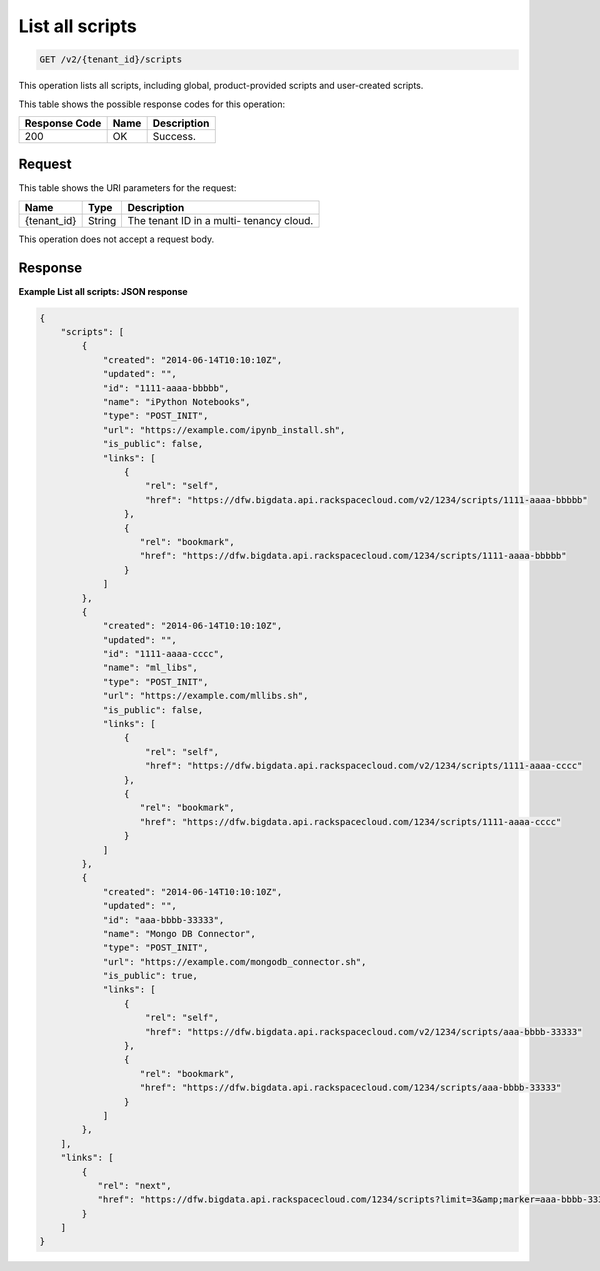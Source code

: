 .. _get-list-all-scripts-v2-tenant-id-scripts:

List all scripts
^^^^^^^^^^^^^^^^^^^^^^^^^^^^^^^^^^^^^^^^^^^^^^^^^^^^^^^^^^^^^^^^^^^^^^^^^^^^^^^^

.. code::

    GET /v2/{tenant_id}/scripts

This operation lists all scripts, including global, product-provided scripts and 
user-created scripts.

This table shows the possible response codes for this operation:

+--------------------------+-------------------------+-------------------------+
|Response Code             |Name                     |Description              |
+==========================+=========================+=========================+
|200                       |OK                       |Success.                 |
+--------------------------+-------------------------+-------------------------+


Request
""""""""""""""""

This table shows the URI parameters for the request:

+--------------------------+-------------------------+-------------------------+
|Name                      |Type                     |Description              |
+==========================+=========================+=========================+
|{tenant_id}               |String                   |The tenant ID in a multi-|
|                          |                         |tenancy cloud.           |
+--------------------------+-------------------------+-------------------------+


This operation does not accept a request body.


Response
""""""""""""""""

**Example List all scripts: JSON response**


.. code::

   {
       "scripts": [
           {
               "created": "2014-06-14T10:10:10Z",
               "updated": "",
               "id": "1111-aaaa-bbbbb",
               "name": "iPython Notebooks",
               "type": "POST_INIT",
               "url": "https://example.com/ipynb_install.sh",
               "is_public": false,
               "links": [
                   {
                       "rel": "self",
                       "href": "https://dfw.bigdata.api.rackspacecloud.com/v2/1234/scripts/1111-aaaa-bbbbb"
                   },
                   {
                      "rel": "bookmark",
                      "href": "https://dfw.bigdata.api.rackspacecloud.com/1234/scripts/1111-aaaa-bbbbb"
                   }
               ]
           },
           {
               "created": "2014-06-14T10:10:10Z",
               "updated": "",
               "id": "1111-aaaa-cccc",
               "name": "ml_libs",
               "type": "POST_INIT",
               "url": "https://example.com/mllibs.sh",
               "is_public": false,
               "links": [
                   {
                       "rel": "self",
                       "href": "https://dfw.bigdata.api.rackspacecloud.com/v2/1234/scripts/1111-aaaa-cccc"
                   },
                   {
                      "rel": "bookmark",
                      "href": "https://dfw.bigdata.api.rackspacecloud.com/1234/scripts/1111-aaaa-cccc"
                   }
               ]
           },
           {
               "created": "2014-06-14T10:10:10Z",
               "updated": "",
               "id": "aaa-bbbb-33333",
               "name": "Mongo DB Connector",
               "type": "POST_INIT",
               "url": "https://example.com/mongodb_connector.sh",
               "is_public": true,
               "links": [
                   {
                       "rel": "self",
                       "href": "https://dfw.bigdata.api.rackspacecloud.com/v2/1234/scripts/aaa-bbbb-33333"
                   },
                   {
                      "rel": "bookmark",
                      "href": "https://dfw.bigdata.api.rackspacecloud.com/1234/scripts/aaa-bbbb-33333"
                   }
               ]
           },
       ],
       "links": [
           {
              "rel": "next",
              "href": "https://dfw.bigdata.api.rackspacecloud.com/1234/scripts?limit=3&amp;marker=aaa-bbbb-33333"
           }
       ]
   }




